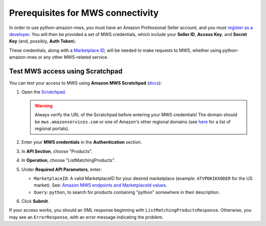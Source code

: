 Prerequisites for MWS connectivity
##################################

.. seealso:: All links in this documentation point to the ``developer.amazonservices.com``
   domain, but other regional domains are provided by Amazon. For a list of portals for other
   regions, please see `Related Resources (MWS documentation link)
   <http://docs.developer.amazonservices.com/en_US/dev_guide/DG_Resources.html>`_.

In order to use python-amazon-mws, you must have an Amazon Professional Seller account,
and you must `register as a developer
<http://docs.developer.amazonservices.com/en_US/dev_guide/DG_Registering.html>`_.
You will then be provided a set of MWS credentials, which include your
**Seller ID**, **Access Key**, and **Secret Key**  (and, possibly, **Auth Token**).

These credentials, along with a `Marketplace ID
<http://docs.developer.amazonservices.com/en_US/dev_guide/DG_Endpoints.html>`_,
will be needed to make requests to MWS, whether using python-amazon-mws or
any other MWS-related service.

Test MWS access using Scratchpad
================================

You can test your access to MWS using **Amazon MWS Scratchpad** (`docs
<http://docs.developer.amazonservices.com/en_US/scratchpad/Scratchpad_Using.html>`_):

1. Open the `Scratchpad <https://mws.amazonservices.com/scratchpad/index.html>`_.

   .. warning:: Always verify the URL of the Scratchpad before entering your MWS credentials!
     The domain should be ``mws.amazonservices.com`` or one of Amazon's other regional domains
     (see `here <http://docs.developer.amazonservices.com/en_US/scratchpad/Scratchpad_Using.html>`_
     for a list of regional portals).

2. Enter your **MWS credentials** in the **Authentication** section.
3. In **API Section**, choose "Products".
4. In **Operation**, choose "ListMatchingProducts".
5. Under **Required API Parameters**, enter:

   - ``MarketplaceID``: A valid MarketplaceID for your desired marketplace
     (example: ``ATVPDKIKX0DER`` for the US market).
     See: `Amazon MWS endpoints and MarketplaceId values
     <http://docs.developer.amazonservices.com/en_US/dev_guide/DG_Endpoints.html>`_.
   - ``Query``: ``python``, to search for products containing "python" somewhere in their description.

6. Click **Submit**.

If your access works, you should an XML response beginning with ``ListMatchingProductsResponse``.
Otherwise, you may see an ``ErrorResponse``, with an error message indicating the problem.
